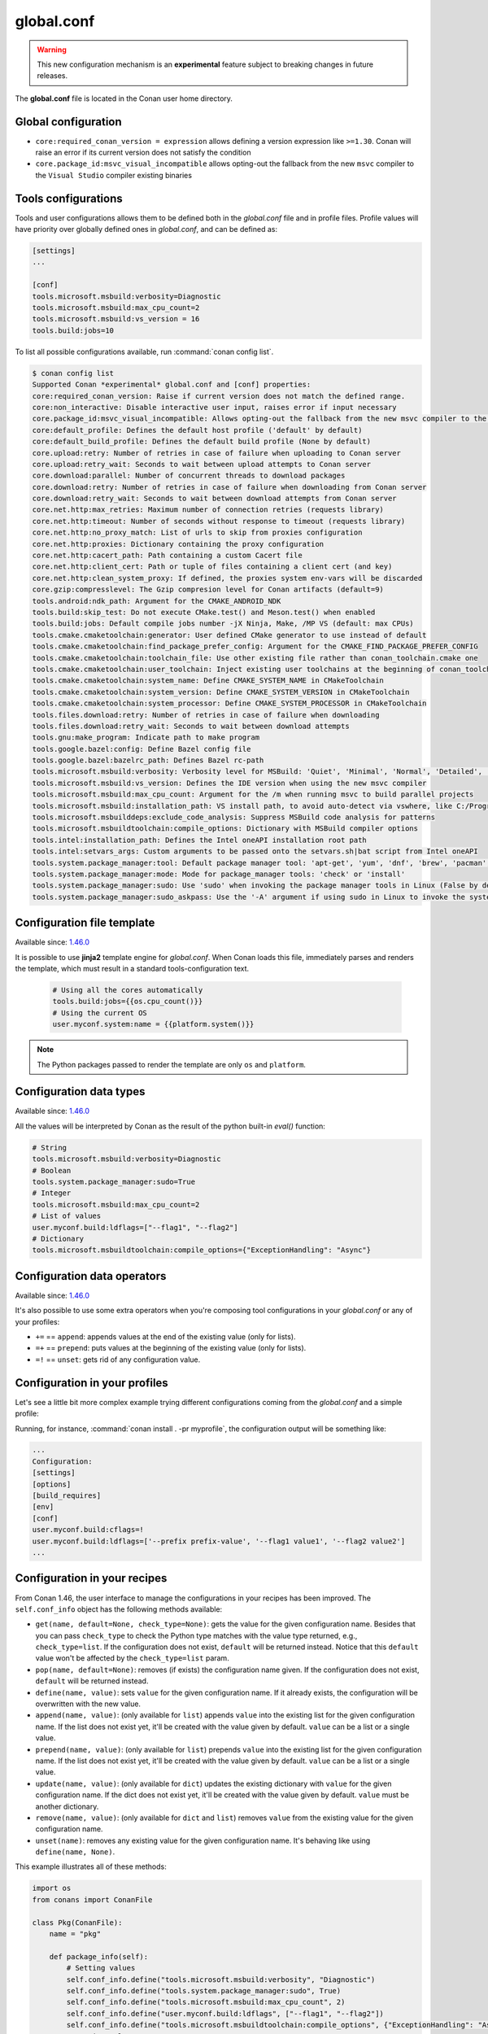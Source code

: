 .. _global_conf:

global.conf
===========

.. warning::

    This new configuration mechanism is an **experimental** feature subject to breaking changes in future releases.


The **global.conf** file is located in the Conan user home directory.

Global configuration
--------------------

- ``core:required_conan_version = expression`` allows defining a version expression like ``>=1.30``. Conan will raise an error if its current version does not satisfy the condition
- ``core.package_id:msvc_visual_incompatible`` allows opting-out the fallback from the new ``msvc`` compiler to the ``Visual Studio`` compiler existing binaries


Tools configurations
--------------------

Tools and user configurations allows them to be defined both in the *global.conf* file and in profile files. Profile values will
have priority over globally defined ones in *global.conf*, and can be defined as:

.. code-block:: text

    [settings]
    ...

    [conf]
    tools.microsoft.msbuild:verbosity=Diagnostic
    tools.microsoft.msbuild:max_cpu_count=2
    tools.microsoft.msbuild:vs_version = 16
    tools.build:jobs=10


To list all possible configurations available, run :command:`conan config list`.

.. code-block:: bash

    $ conan config list
    Supported Conan *experimental* global.conf and [conf] properties:
    core:required_conan_version: Raise if current version does not match the defined range.
    core:non_interactive: Disable interactive user input, raises error if input necessary
    core.package_id:msvc_visual_incompatible: Allows opting-out the fallback from the new msvc compiler to the Visual Studio compiler existing binaries
    core:default_profile: Defines the default host profile ('default' by default)
    core:default_build_profile: Defines the default build profile (None by default)
    core.upload:retry: Number of retries in case of failure when uploading to Conan server
    core.upload:retry_wait: Seconds to wait between upload attempts to Conan server
    core.download:parallel: Number of concurrent threads to download packages
    core.download:retry: Number of retries in case of failure when downloading from Conan server
    core.download:retry_wait: Seconds to wait between download attempts from Conan server
    core.net.http:max_retries: Maximum number of connection retries (requests library)
    core.net.http:timeout: Number of seconds without response to timeout (requests library)
    core.net.http:no_proxy_match: List of urls to skip from proxies configuration
    core.net.http:proxies: Dictionary containing the proxy configuration
    core.net.http:cacert_path: Path containing a custom Cacert file
    core.net.http:client_cert: Path or tuple of files containing a client cert (and key)
    core.net.http:clean_system_proxy: If defined, the proxies system env-vars will be discarded
    core.gzip:compresslevel: The Gzip compresion level for Conan artifacts (default=9)
    tools.android:ndk_path: Argument for the CMAKE_ANDROID_NDK
    tools.build:skip_test: Do not execute CMake.test() and Meson.test() when enabled
    tools.build:jobs: Default compile jobs number -jX Ninja, Make, /MP VS (default: max CPUs)
    tools.cmake.cmaketoolchain:generator: User defined CMake generator to use instead of default
    tools.cmake.cmaketoolchain:find_package_prefer_config: Argument for the CMAKE_FIND_PACKAGE_PREFER_CONFIG
    tools.cmake.cmaketoolchain:toolchain_file: Use other existing file rather than conan_toolchain.cmake one
    tools.cmake.cmaketoolchain:user_toolchain: Inject existing user toolchains at the beginning of conan_toolchain.cmake
    tools.cmake.cmaketoolchain:system_name: Define CMAKE_SYSTEM_NAME in CMakeToolchain
    tools.cmake.cmaketoolchain:system_version: Define CMAKE_SYSTEM_VERSION in CMakeToolchain
    tools.cmake.cmaketoolchain:system_processor: Define CMAKE_SYSTEM_PROCESSOR in CMakeToolchain
    tools.files.download:retry: Number of retries in case of failure when downloading
    tools.files.download:retry_wait: Seconds to wait between download attempts
    tools.gnu:make_program: Indicate path to make program
    tools.google.bazel:config: Define Bazel config file
    tools.google.bazel:bazelrc_path: Defines Bazel rc-path
    tools.microsoft.msbuild:verbosity: Verbosity level for MSBuild: 'Quiet', 'Minimal', 'Normal', 'Detailed', 'Diagnostic'
    tools.microsoft.msbuild:vs_version: Defines the IDE version when using the new msvc compiler
    tools.microsoft.msbuild:max_cpu_count: Argument for the /m when running msvc to build parallel projects
    tools.microsoft.msbuild:installation_path: VS install path, to avoid auto-detect via vswhere, like C:/Program Files (x86)/Microsoft Visual Studio/2019/Community
    tools.microsoft.msbuilddeps:exclude_code_analysis: Suppress MSBuild code analysis for patterns
    tools.microsoft.msbuildtoolchain:compile_options: Dictionary with MSBuild compiler options
    tools.intel:installation_path: Defines the Intel oneAPI installation root path
    tools.intel:setvars_args: Custom arguments to be passed onto the setvars.sh|bat script from Intel oneAPI
    tools.system.package_manager:tool: Default package manager tool: 'apt-get', 'yum', 'dnf', 'brew', 'pacman', 'choco', 'zypper', 'pkg' or 'pkgutil'
    tools.system.package_manager:mode: Mode for package_manager tools: 'check' or 'install'
    tools.system.package_manager:sudo: Use 'sudo' when invoking the package manager tools in Linux (False by default)
    tools.system.package_manager:sudo_askpass: Use the '-A' argument if using sudo in Linux to invoke the system package manager (False by default)


Configuration file template
---------------------------

Available since: `1.46.0 <https://github.com/conan-io/conan/releases>`_

It is possible to use **jinja2** template engine for *global.conf*. When Conan loads this file, immediately parses
and renders the template, which must result in a standard tools-configuration text.

  .. code:: jinja

     # Using all the cores automatically
     tools.build:jobs={{os.cpu_count()}}
     # Using the current OS
     user.myconf.system:name = {{platform.system()}}


.. note::

    The Python packages passed to render the template are only ``os`` and ``platform``.


Configuration data types
------------------------

Available since: `1.46.0 <https://github.com/conan-io/conan/releases>`_

All the values will be interpreted by Conan as the result of the python built-in `eval()` function:

.. code-block:: text

    # String
    tools.microsoft.msbuild:verbosity=Diagnostic
    # Boolean
    tools.system.package_manager:sudo=True
    # Integer
    tools.microsoft.msbuild:max_cpu_count=2
    # List of values
    user.myconf.build:ldflags=["--flag1", "--flag2"]
    # Dictionary
    tools.microsoft.msbuildtoolchain:compile_options={"ExceptionHandling": "Async"}


Configuration data operators
----------------------------

Available since: `1.46.0 <https://github.com/conan-io/conan/releases>`_

It's also possible to use some extra operators when you're composing tool configurations in your *global.conf* or
any of your profiles:

* ``+=`` == ``append``: appends values at the end of the existing value (only for lists).
* ``=+`` == ``prepend``: puts values at the beginning of the existing value (only for lists).
* ``=!`` == ``unset``: gets rid of any configuration value.

.. code-block:: text
    :caption: *myprofile*

    [settings]
    ...

    [conf]
    # Define the value => ["-f1"]
    user.myconf.build:flags=["-f1"]

    # Append the value ["-f2"] => ["-f1", "-f2"]
    user.myconf.build:flags+=["-f2"]

    # Prepend the value ["-f0"] => ["-f0", "-f1", "-f2"]
    user.myconf.build:flags=+["-f0"]

    # Unset the value
    user.myconf.build:flags=!


Configuration in your profiles
--------------------------------

Let's see a little bit more complex example trying different configurations coming from the *global.conf* and a simple profile:

.. code-block:: text
    :caption: *global.conf*

    # Defining several lists
    user.myconf.build:ldflags=["--flag1 value1"]
    user.myconf.build:cflags=["--flag1 value1"]


.. code-block:: text
    :caption: *myprofile*

    [settings]
    ...

    [conf]
    # Appending values into the existing list
    user.myconf.build:ldflags+=["--flag2 value2"]

    # Unsetting the existing value (it'd be like we define it as an empty value)
    user.myconf.build:cflags=!

    # Prepending values into the existing list
    user.myconf.build:ldflags=+["--prefix prefix-value"]


Running, for instance, :command:`conan install . -pr myprofile`, the configuration output will be something like:

.. code-block:: bash

    ...
    Configuration:
    [settings]
    [options]
    [build_requires]
    [env]
    [conf]
    user.myconf.build:cflags=!
    user.myconf.build:ldflags=['--prefix prefix-value', '--flag1 value1', '--flag2 value2']
    ...


Configuration in your recipes
-------------------------------

From Conan 1.46, the user interface to manage the configurations in your recipes has been improved. The ``self.conf_info``
object has the following methods available:

* ``get(name, default=None, check_type=None)``: gets the value for the given configuration name. Besides that you can pass
  ``check_type`` to check the Python type matches with the value type returned, e.g., ``check_type=list``. If the configuration
  does not exist, ``default`` will be returned instead. Notice that this ``default`` value won't be affected by the ``check_type=list`` param.
* ``pop(name, default=None)``: removes (if exists) the configuration name given. If the configuration does not exist,
  ``default`` will be returned instead.
* ``define(name, value)``: sets ``value`` for the given configuration name. If it already exists, the configuration will be
  overwritten with the new value.
* ``append(name, value)``: (only available for ``list``) appends ``value`` into the existing list for the given configuration name. If the list does not
  exist yet, it'll be created with the value given by default. ``value`` can be a list or a single value.
* ``prepend(name, value)``: (only available for ``list``) prepends ``value`` into the existing list for the given configuration name. If the list does not
  exist yet, it'll be created with the value given by default. ``value`` can be a list or a single value.
* ``update(name, value)``: (only available for ``dict``) updates the existing dictionary with ``value`` for the given configuration name. If the dict does not
  exist yet, it'll be created with the value given by default. ``value`` must be another dictionary.
* ``remove(name, value)``: (only available for ``dict`` and ``list``) removes ``value`` from the existing value for the given configuration name.
* ``unset(name)``: removes any existing value for the given configuration name. It's behaving like using ``define(name, None)``.

This example illustrates all of these methods:

.. code-block:: python

    import os
    from conans import ConanFile

    class Pkg(ConanFile):
        name = "pkg"

        def package_info(self):
            # Setting values
            self.conf_info.define("tools.microsoft.msbuild:verbosity", "Diagnostic")
            self.conf_info.define("tools.system.package_manager:sudo", True)
            self.conf_info.define("tools.microsoft.msbuild:max_cpu_count", 2)
            self.conf_info.define("user.myconf.build:ldflags", ["--flag1", "--flag2"])
            self.conf_info.define("tools.microsoft.msbuildtoolchain:compile_options", {"ExceptionHandling": "Async"})
            # Getting values
            self.conf_info.get("tools.microsoft.msbuild:verbosity")  # == "Diagnostic"
            # Getting default values from configurations that don't exist yet
            self.conf_info.get("user.myotherconf.build:cxxflags", default=["--flag3"])  # == ["--flag3"]
            # Getting values and ensuring the gotten type is the passed one otherwise an exception will be raised
            self.conf_info.get("tools.system.package_manager:sudo", check_type=bool)  # == True
            self.conf_info.get("tools.system.package_manager:sudo", check_type=int)  # ERROR! It raises a ConanException
            # Modifying configuration list-like values
            self.conf_info.append("user.myconf.build:ldflags", "--flag3")  # == ["--flag1", "--flag2", "--flag3"]
            self.conf_info.prepend("user.myconf.build:ldflags", "--flag0")  # == ["--flag0", "--flag1", "--flag2", "--flag3"]
            # Modifying configuration dict-like values
            self.conf_info.update("tools.microsoft.msbuildtoolchain:compile_options", {"ExpandAttributedSource": "false"})
            # Unset any value
            self.conf_info.unset("tools.microsoft.msbuildtoolchain:compile_options")
            # Remove
            self.conf_info.remove("user.myconf.build:ldflags", "--flag1")  # == ["--flag0", "--flag2", "--flag3"]
            # Removing completely the configuration
            self.conf_info.pop("tools.system.package_manager:sudo")


.. important::

    Legacy configuration methods to set/get values like ``self.conf_info["xxxxx"] = "yyyyy"`` and ``v = self.conf_info["xxxxx"]`` are
    deprecated since Conan 1.46 version. Use ``self.conf_info.define("xxxxx", "yyyyy")`` and ``v = self.conf_info.get("xxxxx")`` instead
    like the example above.


Configuration from tool_requires
--------------------------------

From Conan 1.37, it is possible to define configuration in packages that are ``tool_requires``. For example, assuming
there is a package that bundles the AndroidNDK, it could define the location of such NDK to the ``tools.android:ndk_path``
configuration as:


.. code-block:: python

    import os
    from conans import ConanFile

    class Pkg(ConanFile):
        name = "android_ndk"

        def package_info(self):
            self.conf_info.define("tools.android:ndk_path", os.path.join(self.package_folder, "ndk"))


Note that this only propagates from the immediate, direct ``tool_requires`` of a recipe.

